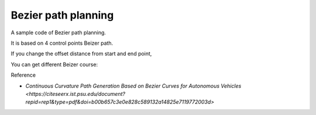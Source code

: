 Bezier path planning
--------------------

A sample code of Bezier path planning.

It is based on 4 control points Beizer path.

.. image:: Figure_1.png

If you change the offset distance from start and end point,

You can get different Beizer course:

.. image:: Figure_2.png

Reference

-  `Continuous Curvature Path Generation Based on Bezier Curves for
   Autonomous
   Vehicles <https://citeseerx.ist.psu.edu/document?repid=rep1&type=pdf&doi=b00b657c3e0e828c589132a14825e7119772003d>`
